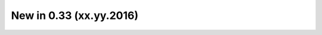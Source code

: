 .. _CHANGE:v0.33:

New in 0.33 (xx.yy.2016)
================================================================================================================================================================
